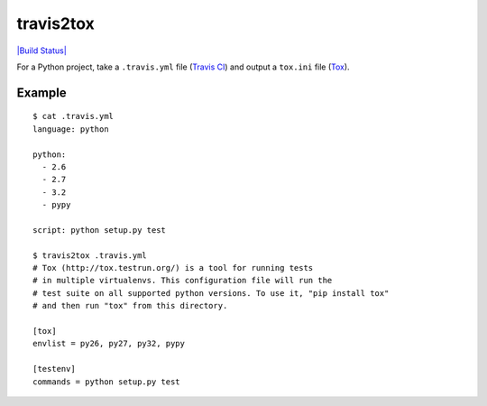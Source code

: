 travis2tox
==========

`|Build Status| <http://travis-ci.org/msabramo/travis2tox>`_

For a Python project, take a ``.travis.yml`` file (`Travis CI`_) and output a
``tox.ini`` file (`Tox`_).

Example
-------

::

    $ cat .travis.yml 
    language: python

    python:
      - 2.6
      - 2.7
      - 3.2
      - pypy

    script: python setup.py test

    $ travis2tox .travis.yml
    # Tox (http://tox.testrun.org/) is a tool for running tests
    # in multiple virtualenvs. This configuration file will run the
    # test suite on all supported python versions. To use it, "pip install tox"
    # and then run "tox" from this directory.

    [tox]
    envlist = py26, py27, py32, pypy

    [testenv]
    commands = python setup.py test

.. |Build Status| image:: https://secure.travis-ci.org/msabramo/travis2tox.png
.. _Travis CI: http://travis-ci.org/
.. _Tox: http://tox.testrun.org/
